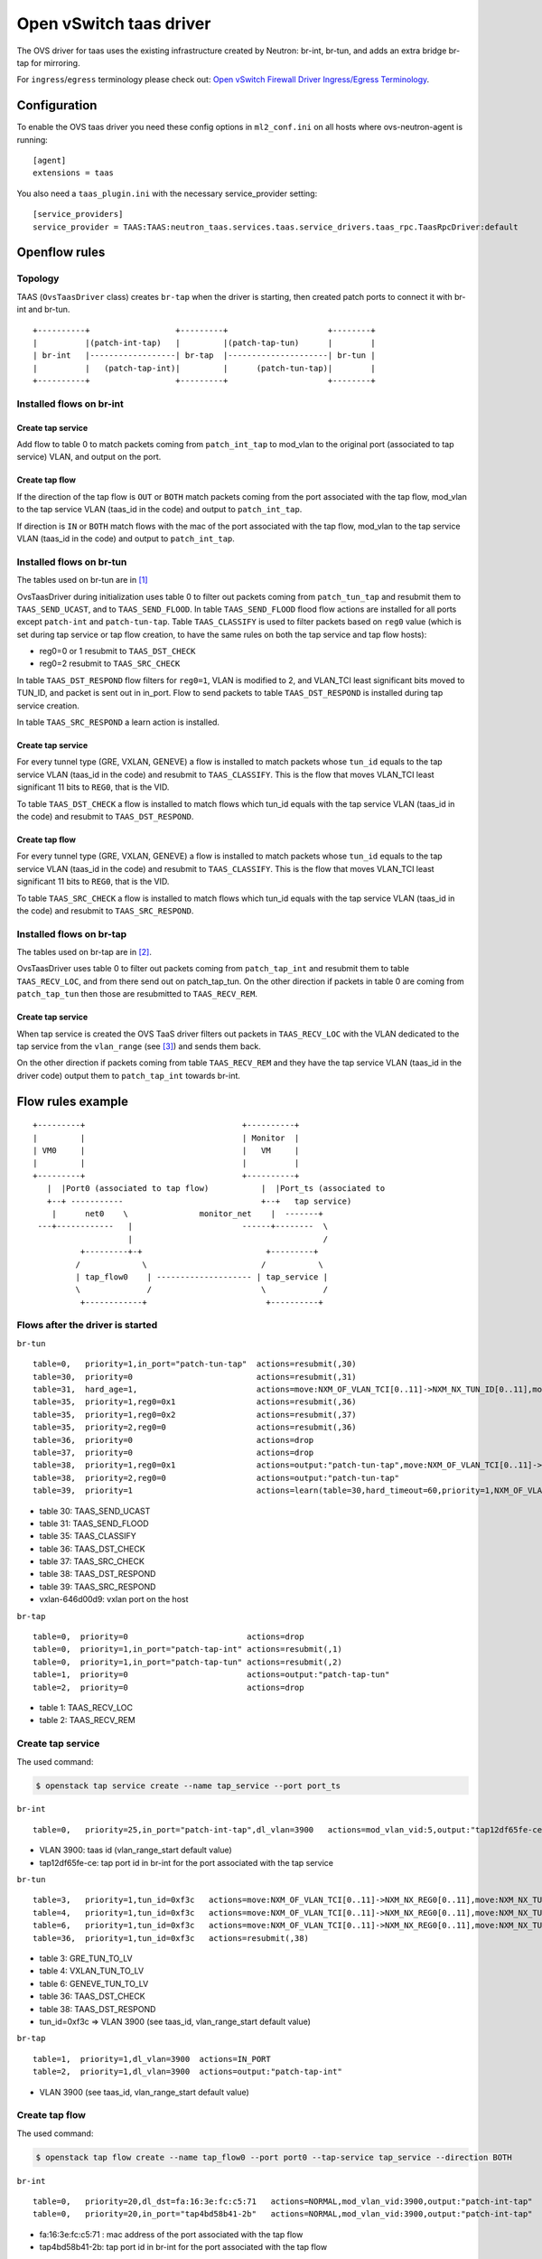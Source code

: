 ..
      Licensed under the Apache License, Version 2.0 (the "License"); you may
      not use this file except in compliance with the License. You may obtain
      a copy of the License at

          http://www.apache.org/licenses/LICENSE-2.0

      Unless required by applicable law or agreed to in writing, software
      distributed under the License is distributed on an "AS IS" BASIS, WITHOUT
      WARRANTIES OR CONDITIONS OF ANY KIND, either express or implied. See the
      License for the specific language governing permissions and limitations
      under the License.


      Convention for heading levels in Neutron devref:
      =======  Heading 0 (reserved for the title in a document)
      -------  Heading 1
      ~~~~~~~  Heading 2
      +++++++  Heading 3
      '''''''  Heading 4
      (Avoid deeper levels because they do not render well.)


Open vSwitch taas driver
========================

The OVS driver for taas uses the existing infrastructure created by Neutron:
br-int, br-tun, and adds an extra bridge br-tap for mirroring.

For ``ingress``/``egress`` terminology please check out:
`Open vSwitch Firewall Driver Ingress/Egress Terminology
<https://docs.openstack.org/neutron/latest/contributor/internals/openvswitch_firewall.html#ingress-egress-terminology>`_.

Configuration
-------------

To enable the OVS taas driver you need these config options in ``ml2_conf.ini`` on
all hosts where ovs-neutron-agent is running::

    [agent]
    extensions = taas

You also need a ``taas_plugin.ini`` with the necessary service_provider setting::

    [service_providers]
    service_provider = TAAS:TAAS:neutron_taas.services.taas.service_drivers.taas_rpc.TaasRpcDriver:default

Openflow rules
--------------

Topology
~~~~~~~~

TAAS (``OvsTaasDriver`` class) creates ``br-tap`` when the driver is starting,
then created patch ports to connect it with br-int and br-tun.

::

    +----------+                  +---------+                     +--------+
    |          |(patch-int-tap)   |         |(patch-tap-tun)      |        |
    | br-int   |------------------| br-tap  |---------------------| br-tun |
    |          |   (patch-tap-int)|         |      (patch-tun-tap)|        |
    +----------+                  +---------+                     +--------+


Installed flows on br-int
~~~~~~~~~~~~~~~~~~~~~~~~~

Create tap service
++++++++++++++++++

Add flow to table 0 to match packets coming from ``patch_int_tap`` to mod_vlan
to the original port (associated to tap service) VLAN, and output on the port.

Create tap flow
+++++++++++++++

If the direction of the tap flow is ``OUT`` or ``BOTH`` match packets coming
from the port associated with the tap flow, mod_vlan to the tap service VLAN
(taas_id in the code) and output to ``patch_int_tap``.

If direction is ``IN`` or ``BOTH`` match flows with the mac of the port
associated with the tap flow, mod_vlan to the tap service VLAN
(taas_id in the code) and output to ``patch_int_tap``.

Installed flows on br-tun
~~~~~~~~~~~~~~~~~~~~~~~~~

The tables used on br-tun are in [1]_

OvsTaasDriver during initialization uses table 0 to filter out packets coming
from ``patch_tun_tap`` and resubmit them to ``TAAS_SEND_UCAST``, and to
``TAAS_SEND_FLOOD``.
In table ``TAAS_SEND_FLOOD`` flood flow actions are installed for all ports
except ``patch-int`` and ``patch-tun-tap``.
Table ``TAAS_CLASSIFY`` is used to filter packets based on ``reg0`` value
(which is set during tap service or tap flow creation, to have the same rules
on both the tap service and tap flow hosts):

* reg0=0 or 1 resubmit to ``TAAS_DST_CHECK``
* reg0=2 resubmit to ``TAAS_SRC_CHECK``

In table ``TAAS_DST_RESPOND`` flow filters for ``reg0=1``, VLAN is modified
to 2, and VLAN_TCI least significant bits moved to TUN_ID, and packet is sent
out in in_port. Flow to send packets to table ``TAAS_DST_RESPOND`` is
installed during tap service creation.

In table ``TAAS_SRC_RESPOND`` a learn action is installed.

Create tap service
++++++++++++++++++

For every tunnel type (GRE, VXLAN, GENEVE) a flow is installed to match
packets whose ``tun_id`` equals to the tap service VLAN (taas_id in the code)
and resubmit to ``TAAS_CLASSIFY``. This is the flow that moves VLAN_TCI least
significant 11 bits to ``REG0``, that is the VID.

To table ``TAAS_DST_CHECK`` a flow is installed to match flows which tun_id
equals with the tap service VLAN (taas_id in the code) and resubmit to
``TAAS_DST_RESPOND``.

Create tap flow
+++++++++++++++

For every tunnel type (GRE, VXLAN, GENEVE) a flow is installed to match
packets whose ``tun_id`` equals to the tap service VLAN (taas_id in the code)
and resubmit to ``TAAS_CLASSIFY``. This is the flow that moves VLAN_TCI least
significant 11 bits to ``REG0``, that is the VID.

To table ``TAAS_SRC_CHECK`` a flow is installed to match flows which tun_id
equals with the tap service VLAN (taas_id in the code) and resubmit to
``TAAS_SRC_RESPOND``.

Installed flows on br-tap
~~~~~~~~~~~~~~~~~~~~~~~~~

The tables used on br-tap are in [2]_.

OvsTaasDriver uses table 0 to filter out packets coming from ``patch_tap_int``
and resubmit them to table ``TAAS_RECV_LOC``, and from there send out on
patch_tap_tun.
On the other direction if packets in table 0 are coming from ``patch_tap_tun``
then those are resubmitted to ``TAAS_RECV_REM``.

Create tap service
++++++++++++++++++

When tap service is created the OVS TaaS driver filters out packets in
``TAAS_RECV_LOC`` with the VLAN dedicated to the tap service from the
``vlan_range`` (see [3]_) and sends them back.

On the other direction if packets coming from table ``TAAS_RECV_REM`` and
they have the tap service VLAN (taas_id in the driver code) output them
to ``patch_tap_int`` towards br-int.

Flow rules example
------------------

::

  +---------+                                 +----------+
  |         |                                 | Monitor  |
  | VM0     |                                 |   VM     |
  |         |                                 |          |
  +---------+                                 +----------+
     |  |Port0 (associated to tap flow)           |  |Port_ts (associated to
     +--+ -----------                             +--+   tap service)
      |      net0    \               monitor_net    |  -------+
   ---+------------   |                       ------+--------  \
                      |                                        /
            +---------+-+                          +---------+
           /             \                        /           \
           | tap_flow0    | -------------------- | tap_service |
           \              /                       \            /
            +------------+                         +----------+

Flows after the driver is started
~~~~~~~~~~~~~~~~~~~~~~~~~~~~~~~~~

``br-tun``

::

  table=0,   priority=1,in_port="patch-tun-tap"  actions=resubmit(,30)
  table=30,  priority=0                          actions=resubmit(,31)
  table=31,  hard_age=1,                         actions=move:NXM_OF_VLAN_TCI[0..11]->NXM_NX_TUN_ID[0..11],mod_vlan_vid:1,output:"vxlan-646d00d9"
  table=35,  priority=1,reg0=0x1                 actions=resubmit(,36)
  table=35,  priority=1,reg0=0x2                 actions=resubmit(,37)
  table=35,  priority=2,reg0=0                   actions=resubmit(,36)
  table=36,  priority=0                          actions=drop
  table=37,  priority=0                          actions=drop
  table=38,  priority=1,reg0=0x1                 actions=output:"patch-tun-tap",move:NXM_OF_VLAN_TCI[0..11]->NXM_NX_TUN_ID[0..11],mod_vlan_vid:2,IN_PORT
  table=38,  priority=2,reg0=0                   actions=output:"patch-tun-tap"
  table=39,  priority=1                          actions=learn(table=30,hard_timeout=60,priority=1,NXM_OF_VLAN_TCI[0..11],load:NXM_OF_VLAN_TCI[0..11]->NXM_NX_TUN_ID[0..11],load:0->NXM_OF_VLAN_TCI[0..11],output:NXM_OF_IN_PORT[])

* table 30: TAAS_SEND_UCAST
* table 31: TAAS_SEND_FLOOD
* table 35: TAAS_CLASSIFY
* table 36: TAAS_DST_CHECK
* table 37: TAAS_SRC_CHECK
* table 38: TAAS_DST_RESPOND
* table 39: TAAS_SRC_RESPOND
* vxlan-646d00d9: vxlan port on the host

``br-tap``

::

  table=0,  priority=0                         actions=drop
  table=0,  priority=1,in_port="patch-tap-int" actions=resubmit(,1)
  table=0,  priority=1,in_port="patch-tap-tun" actions=resubmit(,2)
  table=1,  priority=0                         actions=output:"patch-tap-tun"
  table=2,  priority=0                         actions=drop


* table 1: TAAS_RECV_LOC
* table 2: TAAS_RECV_REM

Create tap service
~~~~~~~~~~~~~~~~~~

The used command:

.. code-block:: console

  $ openstack tap service create --name tap_service --port port_ts

``br-int``

::

  table=0,   priority=25,in_port="patch-int-tap",dl_vlan=3900   actions=mod_vlan_vid:5,output:"tap12df65fe-ce"

* VLAN 3900: taas id (vlan_range_start default value)
* tap12df65fe-ce:  tap port id in br-int for the port associated with the tap service

``br-tun``

::

  table=3,   priority=1,tun_id=0xf3c   actions=move:NXM_OF_VLAN_TCI[0..11]->NXM_NX_REG0[0..11],move:NXM_NX_TUN_ID[0..11]->NXM_OF_VLAN_TCI[0..11],resubmit(,35)
  table=4,   priority=1,tun_id=0xf3c   actions=move:NXM_OF_VLAN_TCI[0..11]->NXM_NX_REG0[0..11],move:NXM_NX_TUN_ID[0..11]->NXM_OF_VLAN_TCI[0..11],resubmit(,35)
  table=6,   priority=1,tun_id=0xf3c   actions=move:NXM_OF_VLAN_TCI[0..11]->NXM_NX_REG0[0..11],move:NXM_NX_TUN_ID[0..11]->NXM_OF_VLAN_TCI[0..11],resubmit(,35)
  table=36,  priority=1,tun_id=0xf3c   actions=resubmit(,38)

* table 3: GRE_TUN_TO_LV
* table 4: VXLAN_TUN_TO_LV
* table 6: GENEVE_TUN_TO_LV
* table 36: TAAS_DST_CHECK
* table 38: TAAS_DST_RESPOND
* tun_id=0xf3c => VLAN 3900 (see taas_id, vlan_range_start default value)

``br-tap``

::

  table=1,  priority=1,dl_vlan=3900  actions=IN_PORT
  table=2,  priority=1,dl_vlan=3900  actions=output:"patch-tap-int"

* VLAN 3900 (see taas_id, vlan_range_start default value)

Create tap flow
~~~~~~~~~~~~~~~

The used command:

.. code-block:: console

  $ openstack tap flow create --name tap_flow0 --port port0 --tap-service tap_service --direction BOTH

``br-int``

::

  table=0,   priority=20,dl_dst=fa:16:3e:fc:c5:71   actions=NORMAL,mod_vlan_vid:3900,output:"patch-int-tap"
  table=0,   priority=20,in_port="tap4bd58b41-2b"   actions=NORMAL,mod_vlan_vid:3900,output:"patch-int-tap"

* fa:16:3e:fc:c5:71 : mac address of the port associated with the tap flow
* tap4bd58b41-2b: tap port id in br-int for the port associated with the tap flow

``br-tun``

::

  table=3,   priority=1,tun_id=0xf3c  actions=move:NXM_OF_VLAN_TCI[0..11]->NXM_NX_REG0[0..11],move:NXM_NX_TUN_ID[0..11]->NXM_OF_VLAN_TCI[0..11],resubmit(,35)
  table=4,   priority=1,tun_id=0xf3c  actions=move:NXM_OF_VLAN_TCI[0..11]->NXM_NX_REG0[0..11],move:NXM_NX_TUN_ID[0..11]->NXM_OF_VLAN_TCI[0..11],resubmit(,35)
  table=6,   priority=1,tun_id=0xf3c  actions=move:NXM_OF_VLAN_TCI[0..11]->NXM_NX_REG0[0..11],move:NXM_NX_TUN_ID[0..11]->NXM_OF_VLAN_TCI[0..11],resubmit(,35)
  table=37,  priority=1,tun_id=0xf3c  actions=resubmit(,39)

From learn action (see table 39):

::

  table=30,  priority=1,vlan_tci=0x0f3c/0x0fff   actions=load:0xf3c->NXM_NX_TUN_ID[0..11],load:0->NXM_OF_VLAN_TCI[0..11],output:

* table 3: GRE_TUN_TO_LV
* table 4: VXLAN_TUN_TO_LV
* table 6: GENEVE_TUN_TO_LV
* table 30: TAAS_SEND_UCAST
* table 37: TAAS_SRC_CHECK
* table 39: TAAS_SRC_RESPOND
* tun_id=0xf3c => VLAN 3900 (see taas_id, vlan_range_start default value)
* port 3: vxlan port on the host


.. [1] `<https://opendev.org/openstack/tap-as-a-service/src/commit/c919ccd485060ec0511dda559c220f81b790c41c/neutron_taas/services/taas/drivers/linux/ovs_constants.py#L21-L28>`_
.. [2] `<https://opendev.org/openstack/tap-as-a-service/src/commit/c919ccd485060ec0511dda559c220f81b790c41c/neutron_taas/services/taas/drivers/linux/ovs_constants.py#L17-L19>`_
.. [3] `<https://opendev.org/openstack/tap-as-a-service/src/commit/c919ccd485060ec0511dda559c220f81b790c41c/neutron_taas/extensions/taas.py#L133-L142>`_
